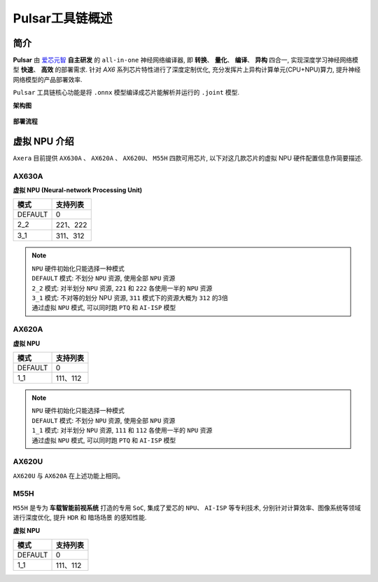 ========================================
Pulsar工具链概述
========================================

----------------------------
简介
----------------------------

**Pulsar** 由 `爱芯元智 <https://www.axera-tech.com/>`_ **自主研发** 的 ``all-in-one`` 神经网络编译器, 
即 **转换**、 **量化**、 **编译**、 **异构** 四合一, 实现深度学习神经网络模型 **快速**、 **高效** 的部署需求. 
针对 `AX6` 系列芯片特性进行了深度定制优化, 充分发挥片上异构计算单元(CPU+NPU)算力, 提升神经网络模型的产品部署效率.

``Pulsar`` 工具链核心功能是将 ``.onnx`` 模型编译成芯片能解析并运行的 ``.joint`` 模型.

**架构图**

.. figure:: ../media/pulsar-arch.png
    :alt: Chip
    :align: center

**部署流程**

.. figure:: ../media/deploy-pipeline.png
    :alt: pipeline
    :align: center

.. _soc_introduction:

----------------------------
虚拟 NPU 介绍
----------------------------

``Axera`` 目前提供 ``AX630A`` 、 ``AX620A`` 、 ``AX620U``、 ``M55H`` 四款可用芯片, 以下对这几款芯片的虚拟 NPU 硬件配置信息作简要描述.

~~~~~~~~~~~~~~~~~~~~~~~~~~~~
AX630A
~~~~~~~~~~~~~~~~~~~~~~~~~~~~

**虚拟 NPU (Neural-network Processing Unit)**

+-------+----------+
|  模式 |  支持列表|
+=======+==========+
|DEFAULT|0         |
+-------+----------+
|2_2    |221、222  |
+-------+----------+
|3_1    |311、312  |
+-------+----------+

.. note::

    | ``NPU`` 硬件初始化只能选择一种模式
    | ``DEFAULT`` 模式: 不划分 ``NPU`` 资源, 使用全部 ``NPU`` 资源
    | ``2_2`` 模式: 对半划分 ``NPU`` 资源, ``221`` 和 ``222`` 各使用一半的 ``NPU`` 资源
    | ``3_1`` 模式: 不对等的划分 NPU 资源, ``311`` 模式下的资源大概为 ``312`` 的3倍
    | 通过虚拟 ``NPU`` 模式, 可以同时跑 ``PTQ`` 和 ``AI-ISP`` 模型

~~~~~~~~~~~~~~~~~~~~~~~~~~~~
AX620A
~~~~~~~~~~~~~~~~~~~~~~~~~~~~

**虚拟 NPU**

+---------+----------+
|   模式  | 支持列表 |
+=========+==========+
| DEFAULT | 0        |
+---------+----------+
| 1_1     | 111、112 |
+---------+----------+

.. note::

    | ``NPU`` 硬件初始化只能选择一种模式
    | ``DEFAULT`` 模式: 不划分 ``NPU`` 资源, 使用全部 ``NPU`` 资源
    | ``1_1`` 模式: 对半划分 ``NPU`` 资源, ``111`` 和 ``112`` 各使用一半的 ``NPU`` 资源
    | 通过虚拟 ``NPU`` 模式, 可以同时跑 ``PTQ`` 和 ``AI-ISP`` 模型

~~~~~~~~~~~~~~~~~~~~~~~~~~~~
AX620U
~~~~~~~~~~~~~~~~~~~~~~~~~~~~

``AX620U`` 与 ``AX620A`` 在上述功能上相同。


~~~~~~~~~~~~~~~~~~~~~~~~~~~~
M55H
~~~~~~~~~~~~~~~~~~~~~~~~~~~~

``M55H`` 是专为 **车载智能前视系统** 打造的专用 ``SoC``, 集成了爱芯的 ``NPU``、 ``AI-ISP`` 等专利技术, 分别针对计算效率、图像系统等领域进行深度优化, 提升 ``HDR`` 和 ``暗场场景`` 的感知性能.

**虚拟 NPU**

+---------+----------+
|   模式  | 支持列表 |
+=========+==========+
| DEFAULT | 0        |
+---------+----------+
| 1_1     | 111、112 |
+---------+----------+

